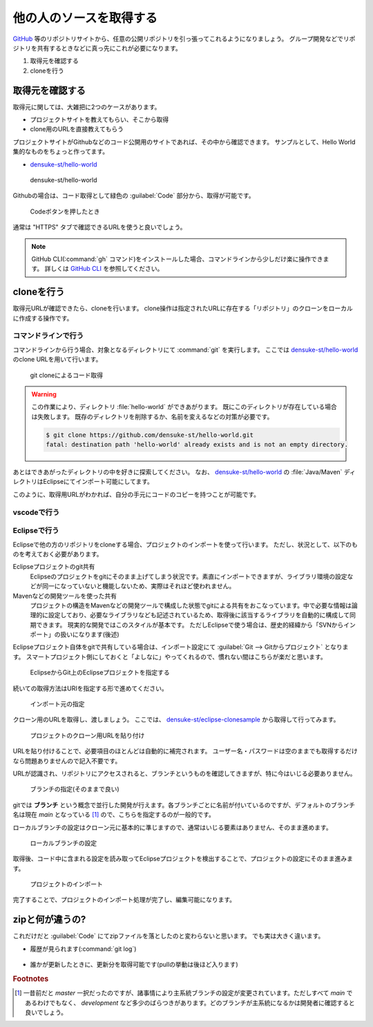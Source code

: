 .. _lv1-clone:

=========================================
他の人のソースを取得する
=========================================

`GitHub <https://github.io>`_ 等のリポジトリサイトから、任意の公開リポジトリを引っ張ってこれるようになりましょう。
グループ開発などでリポジトリを共有するときなどに真っ先にこれが必要になります。

1. 取得元を確認する
2. cloneを行う

取得元を確認する
============================

取得元に関しては、大雑把に2つのケースがあります。

- プロジェクトサイトを教えてもらい、そこから取得
- clone用のURLを直接教えてもらう

プロジェクトサイトがGithubなどのコード公開用のサイトであれば、その中から確認できます。
サンプルとして、Hello World集的なものをちょっと作ってます。

- `densuke-st/hello-world <https://github.com/densuke-st/hello-world>`_

.. figure:: images/01-densuke-st-hello-world.png

    densuke-st/hello-world

Githubの場合は、コード取得として緑色の :guilabel:`Code` 部分から、取得が可能です。

.. figure:: images/02-click-code.png

    Codeボタンを押したとき

通常は "HTTPS" タブで確認できるURLを使うと良いでしょう。

.. note::

    GitHub CLI(:command:`gh` コマンド)をインストールした場合、コマンドラインから少しだけ楽に操作できます。
    詳しくは `GitHub CLI <https://cli.github.com/>`_ を参照してください。

cloneを行う
====================

取得元URLが確認できたら、cloneを行います。
clone操作は指定されたURLに存在する「リポジトリ」のクローンをローカルに作成する操作です。

コマンドラインで行う
------------------------------

コマンドラインから行う場合、対象となるディレクトリにて :command:`git` を実行します。
ここでは `densuke-st/hello-world <https://github.com/densuke-st/hello-world>`_ のclone URLを用いて行います。

.. code-block:: console
    :caption: git clone処理

    # Linux/macOS
    $ git clone https://github.com/densuke-st/hello-world.git

    # Windows(PowerShell)
    PS> git clone https://github.com/densuke-st/hello-world.git

.. figure:: images/03-git-clone.png

    git cloneによるコード取得

.. warning::

    この作業により、ディレクトリ :file:`hello-world` ができあがります。
    既にこのディレクトリが存在している場合は失敗します。
    既存のディレクトリを削除するか、名前を変えるなどの対策が必要です。

    .. code-block:: console

        $ git clone https://github.com/densuke-st/hello-world.git
        fatal: destination path 'hello-world' already exists and is not an empty directory.


あとはできあがったディレクトリの中を好きに探索してください。
なお、 `densuke-st/hello-world <https://github.com/densuke-st/hello-world>`_ の :file:`Java/Maven` ディレクトリはEclipseにてインポート可能にしてます。

このように、取得用URLがわかれば、自分の手元にコードのコピーを持つことが可能です。

vscodeで行う
----------------------

.. todo:: vscodeの作業について書いておく


Eclipseで行う
---------------------

Eclipseで他の方のリポジトリをcloneする場合、プロジェクトのインポートを使って行います。
ただし、状況として、以下のものを考えておく必要があります。

Eclipseプロジェクトのgit共有
    Eclipseのプロジェクトをgitにそのまま上げてしまう状況です。素直にインポートできますが、ライブラリ環境の設定などが同一になっていないと機能しないため、実際はそれほど使われません。
Mavenなどの開発ツールを使った共有
    プロジェクトの構造をMavenなどの開発ツールで構成した状態でgitによる共有をおこなっています。中で必要な情報は論理的に設定しており、必要なライブラリなども記述されているため、取得後に該当するライブラリを自動的に構成して同期できます。
    現実的な開発ではこのスタイルが基本です。
    ただしEclipseで使う場合は、歴史的経緯から「SVNからインポート」の扱いになります(後述)

Eclipseプロジェクト自体をgitで共有している場合は、インポート設定にて :guilabel:`Git --> Gitからプロジェクト` となります。
スマートプロジェクト側にしておくと「よしなに」やってくれるので、慣れない間はこちらが楽だと思います。

.. figure:: images/22-import-from-github-eclipse.png

    EclipseからGit上のEclipseプロジェクトを指定する

続いての取得方法はURIを指定する形で進めてください。

.. figure:: images/23-import-from-eclipse.png

    インポート元の指定

クローン用のURLを取得し、渡しましょう。
ここでは、 `densuke-st/eclipse-clonesample <https://github.com/densuke-st/eclipse-clonesample>`_ から取得して行ってみます。

.. figure:: images/24-set-githubURL-eclipse.png

    プロジェクトのクローン用URLを貼り付け

URLを貼り付けることで、必要項目のほとんどは自動的に補完されます。
ユーザー名・パスワードは空のままでも取得するだけなら問題ありませんので記入不要です。

URLが認識され、リポジトリにアクセスされると、ブランチというものを確認してきますが、特に今はいじる必要ありません。

.. figure:: images/25-select-branch-eclipse.png

    ブランチの指定(そのままで良い)

gitでは **ブランチ** という概念で並行した開発が行えます。各ブランチごとに名前が付いているのですが、デフォルトのブランチ名は現在 `main` となっている [#mainbranch]_ ので、こちらを指定するのが一般的です。

ローカルブランチの設定はクローン元に基本的に準じますので、通常はいじる要素はありません、そのまま進めます。

.. figure:: images/26-set-local-eclipse.png

    ローカルブランチの設定

取得後、コード中に含まれる設定を読み取ってEclipseプロジェクトを検出することで、プロジェクトの設定にそのまま進みます。

.. figure:: images/27-import-project-eclipse.png

    プロジェクトのインポート

完了することで、プロジェクトのインポート処理が完了し、編集可能になります。



zipと何が違うの?
===========================

これだけだと :guilabel:`Code` にてzipファイルを落としたのと変わらないと思います。
でも実は大きく違います。

- 履歴が見られます(:command:`git log`)
    .. figure:: images/04-git-log.png

- 誰かが更新したときに、更新分を取得可能です(pullの挙動は後ほど入ります)
     .. code-block:: console
        :caption: コードの更新(git pull)

        $ git pull
        remote: Enumerating objects: 21, done.
        remote: Counting objects: 100% (21/21), done.
        remote: Compressing objects: 100% (3/3), done.
        remote: Total 11 (delta 2), reused 11 (delta 2), pack-reused 0
        Unpacking objects: 100% (11/11), 809 bytes | 101.00 KiB/s, done.
        From https://github.com/densuke-st/hello-world
        dcd3b13..826094c  development -> origin/development
        Updating dcd3b13..826094c
        Fast-forward
        Java/Maven/helloworld/src/main/java/jp/example/App.java | 2 +-
        1 file changed, 1 insertion(+), 1 deletion(-)

.. rubric:: Footnotes

.. [#mainbranch] 一昔前だと `master` 一択だったのですが、諸事情により主系統ブランチの設定が変更されています。ただしすべて `main` であるわけでもなく、 `development` など多少のばらつきがあります。どのブランチが主系統になるかは開発者に確認すると良いでしょう。
